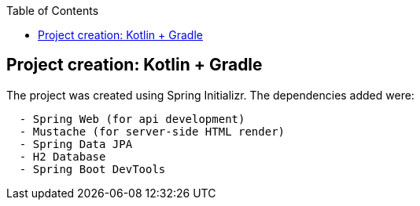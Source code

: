 :toc:
:icons: font
:source-highlighter: prettify
:project_id: tut-spring-boot-kotlin
:images: https://raw.githubusercontent.com/spring-guides/tut-spring-boot-kotlin/master/images
:tabsize: 2


== Project creation: Kotlin + Gradle

The project was created using Spring Initializr. The dependencies added were:

[source]
----
	- Spring Web (for api development)
	- Mustache (for server-side HTML render)
	- Spring Data JPA
	- H2 Database
	- Spring Boot DevTools
----
